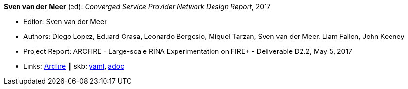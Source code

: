 //
// This file was generated by SKB-Dashboard, task 'lib-yaml2src'
// - on Tuesday November  6 at 20:44:43
// - skb-dashboard: https://www.github.com/vdmeer/skb-dashboard
//

*Sven van der Meer* (ed): _Converged Service Provider Network Design Report_, 2017

* Editor: Sven van der Meer
* Authors: Diego Lopez, Eduard Grasa, Leonardo Bergesio, Miquel Tarzan, Sven van der Meer, Liam Fallon, John Keeney
* Project Report: ARCFIRE - Large-scale RINA Experimentation on FIRE+ - Deliverable D2.2, May 5, 2017
* Links:
      link:http://ict-arcfire.eu/index.php/research/deliverables/[Arcfire]
    ┃ skb:
        https://github.com/vdmeer/skb/tree/master/data/library/report/project/arcfire/arcfire-d22-2017.yaml[yaml],
        https://github.com/vdmeer/skb/tree/master/data/library/report/project/arcfire/arcfire-d22-2017.adoc[adoc]

